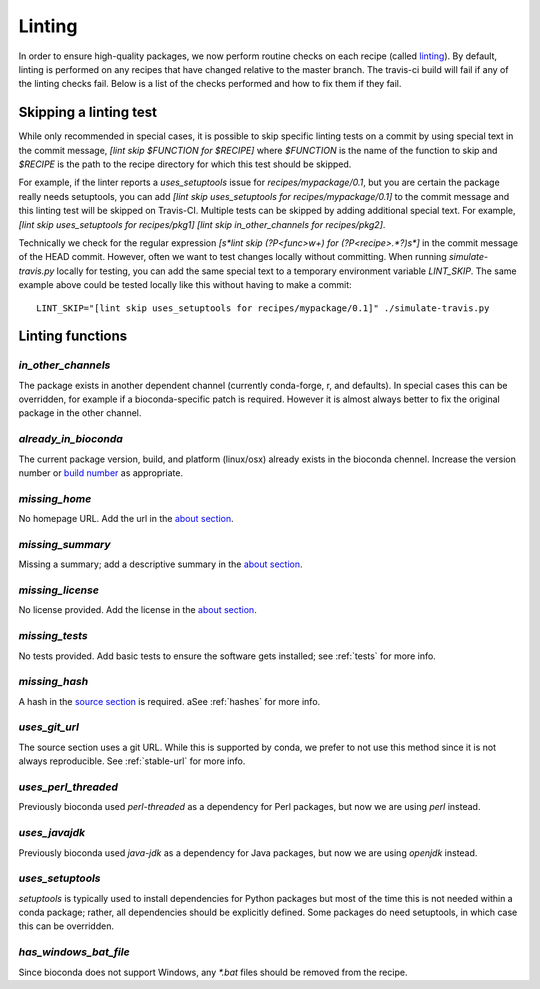 Linting
=======

In order to ensure high-quality packages, we now perform routine checks on each 
recipe (called `linting
<http://stackoverflow.com/questions/8503559/what-is-linting>`_). By default,
linting is performed on any recipes that have changed relative to the master
branch. The travis-ci build will fail if any of the linting checks fail. Below
is a list of the checks performed and how to fix them if they fail.

Skipping a linting test
-----------------------
While only recommended in special cases, it is possible to skip specific
linting tests on a commit by using special text in the commit message, `[lint
skip $FUNCTION for $RECIPE]` where `$FUNCTION` is the name of the function to
skip and `$RECIPE` is the path to the recipe directory for which this test
should be skipped.

For example, if the linter reports a `uses_setuptools` issue for
`recipes/mypackage/0.1`, but you are certain the package really needs
setuptools, you can add `[lint skip uses_setuptools for recipes/mypackage/0.1]`
to the commit message and this linting test will be skipped on Travis-CI.
Multiple tests can be skipped by adding additional special text. For example,
`[lint skip uses_setuptools for recipes/pkg1] [lint skip in_other_channels for
recipes/pkg2]`.

Technically we check for the regular expression `\[\s*lint skip (?P<func>\w+)
for (?P<recipe>.*?)\s*\]` in the commit message of the HEAD commit. However,
often we want to test changes locally without committing.  When running
`simulate-travis.py` locally for testing, you can add the same special text to
a temporary environment variable `LINT_SKIP`. The same example above could be
tested locally like this without having to make a commit::

    LINT_SKIP="[lint skip uses_setuptools for recipes/mypackage/0.1]" ./simulate-travis.py

Linting functions
-----------------

`in_other_channels`
~~~~~~~~~~~~~~~~~~
The package exists in another dependent channel (currently conda-forge, r, and
defaults). In special cases this can be overridden, for example if
a bioconda-specific patch is required. However it is almost always better to
fix the original package in the other channel.

`already_in_bioconda`
~~~~~~~~~~~~~~~~~~~~~
The current package version, build, and platform (linux/osx) already exists in
the bioconda chennel. Increase the version number or `build number
<https://conda.io/docs/building/meta-yaml.html#build-number-and-string>`_ as
appropriate.

`missing_home`
~~~~~~~~~~~~~~
No homepage URL. Add the url in the `about section
<https://conda.io/docs/building/meta-yaml.html#about-section>`_.

`missing_summary`
~~~~~~~~~~~~~~~~~
Missing a summary; add a descriptive summary in the `about
section <https://conda.io/docs/building/meta-yaml.html#about-section>`_.

`missing_license`
~~~~~~~~~~~~~~~~~
No license provided. Add the license in the `about section
<https://conda.io/docs/building/meta-yaml.html#about-section>`_.

`missing_tests`
~~~~~~~~~~~~~~~
No tests provided. Add basic tests to ensure the software gets installed; see
:ref:`tests` for more info.

`missing_hash`
~~~~~~~~~~~~~~
A hash in the `source section
<https://conda.io/docs/building/meta-yaml.html#source-section>`_ is required.
aSee :ref:`hashes` for more info.

`uses_git_url`
~~~~~~~~~~~~~~
The source section uses a git URL. While this is supported by conda, we prefer
to not use this method since it is not always reproducible.  See
:ref:`stable-url` for more info.

`uses_perl_threaded`
~~~~~~~~~~~~~~~~~~~~
Previously bioconda used `perl-threaded` as a dependency for Perl packages, but
now we are using `perl` instead.

`uses_javajdk`
~~~~~~~~~~~~~~
Previously bioconda used `java-jdk` as a dependency for Java packages, but now
we are using `openjdk` instead.

`uses_setuptools`
~~~~~~~~~~~~~~~~~
`setuptools` is typically used to install dependencies for Python packages but
most of the time this is not needed within a conda package; rather, all
dependencies should be explicitly defined. Some packages do need setuptools, in
which case this can be overridden.

`has_windows_bat_file`
~~~~~~~~~~~~~~~~~~~~~~
Since bioconda does not support Windows, any `*.bat` files should be removed
from the recipe.
